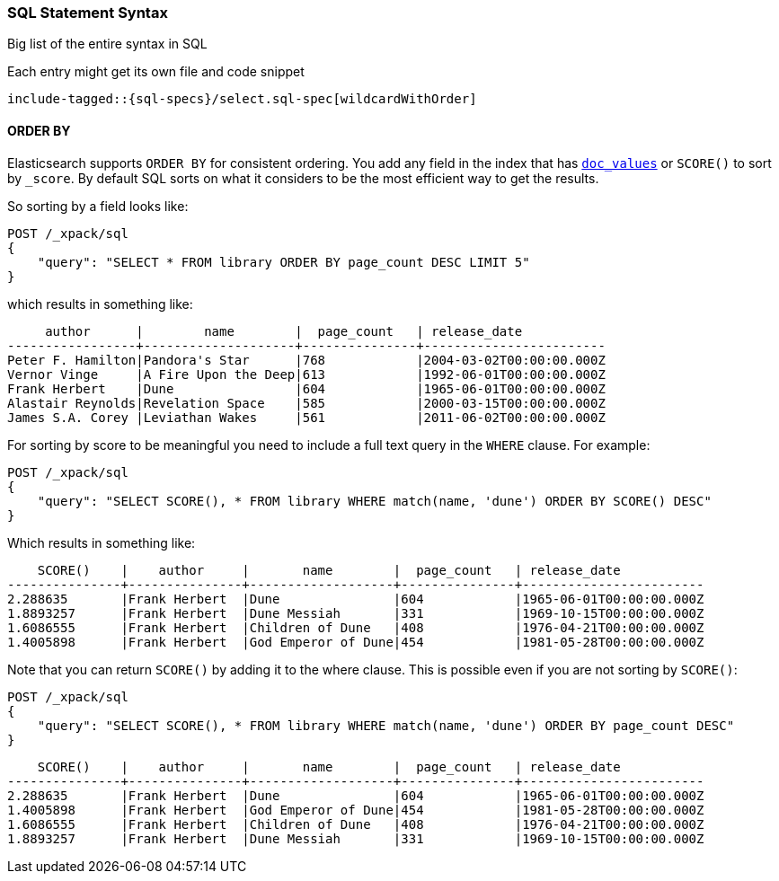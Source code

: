 [[sql-spec-syntax]]
=== SQL Statement Syntax

Big list of the entire syntax in SQL

Each entry might get its own file and code snippet

["source","sql",subs="attributes,callouts,macros"]
--------------------------------------------------
include-tagged::{sql-specs}/select.sql-spec[wildcardWithOrder]
--------------------------------------------------


[[sql-spec-syntax-order-by]]
==== ORDER BY

Elasticsearch supports `ORDER BY` for consistent ordering. You add
any field in the index that has <<doc-values,`doc_values`>> or
`SCORE()` to sort by `_score`. By default SQL sorts on what it
considers to be the most efficient way to get the results.

So sorting by a field looks like:

[source,js]
--------------------------------------------------
POST /_xpack/sql
{
    "query": "SELECT * FROM library ORDER BY page_count DESC LIMIT 5"
}
--------------------------------------------------
// CONSOLE
// TEST[setup:library]

which results in something like:

[source,text]
--------------------------------------------------
     author      |        name        |  page_count   | release_date
-----------------+--------------------+---------------+------------------------
Peter F. Hamilton|Pandora's Star      |768            |2004-03-02T00:00:00.000Z
Vernor Vinge     |A Fire Upon the Deep|613            |1992-06-01T00:00:00.000Z
Frank Herbert    |Dune                |604            |1965-06-01T00:00:00.000Z
Alastair Reynolds|Revelation Space    |585            |2000-03-15T00:00:00.000Z
James S.A. Corey |Leviathan Wakes     |561            |2011-06-02T00:00:00.000Z
--------------------------------------------------
// TESTRESPONSE[s/\|/\\|/ s/\+/\\+/]
// TESTRESPONSE[_cat]

[[sql-spec-syntax-order-by-score]]
For sorting by score to be meaningful you need to include a full
text query in the `WHERE` clause. For example:

[source,js]
--------------------------------------------------
POST /_xpack/sql
{
    "query": "SELECT SCORE(), * FROM library WHERE match(name, 'dune') ORDER BY SCORE() DESC"
}
--------------------------------------------------
// CONSOLE
// TEST[setup:library]

Which results in something like:

[source,text]
--------------------------------------------------
    SCORE()    |    author     |       name        |  page_count   | release_date
---------------+---------------+-------------------+---------------+------------------------
2.288635       |Frank Herbert  |Dune               |604            |1965-06-01T00:00:00.000Z
1.8893257      |Frank Herbert  |Dune Messiah       |331            |1969-10-15T00:00:00.000Z
1.6086555      |Frank Herbert  |Children of Dune   |408            |1976-04-21T00:00:00.000Z
1.4005898      |Frank Herbert  |God Emperor of Dune|454            |1981-05-28T00:00:00.000Z
--------------------------------------------------
// TESTRESPONSE[s/\|/\\|/ s/\+/\\+/ s/\(/\\\(/ s/\)/\\\)/]
// TESTRESPONSE[_cat]

Note that you can return `SCORE()` by adding it to the where clause. This
is possible even if you are not sorting by `SCORE()`:

[source,js]
--------------------------------------------------
POST /_xpack/sql
{
    "query": "SELECT SCORE(), * FROM library WHERE match(name, 'dune') ORDER BY page_count DESC"
}
--------------------------------------------------
// CONSOLE
// TEST[setup:library]

[source,text]
--------------------------------------------------
    SCORE()    |    author     |       name        |  page_count   | release_date
---------------+---------------+-------------------+---------------+------------------------
2.288635       |Frank Herbert  |Dune               |604            |1965-06-01T00:00:00.000Z
1.4005898      |Frank Herbert  |God Emperor of Dune|454            |1981-05-28T00:00:00.000Z
1.6086555      |Frank Herbert  |Children of Dune   |408            |1976-04-21T00:00:00.000Z
1.8893257      |Frank Herbert  |Dune Messiah       |331            |1969-10-15T00:00:00.000Z
--------------------------------------------------
// TESTRESPONSE[s/\|/\\|/ s/\+/\\+/ s/\(/\\\(/ s/\)/\\\)/]
// TESTRESPONSE[_cat]
